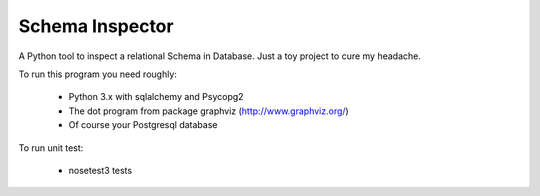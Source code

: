 Schema Inspector
================

A Python tool to inspect a relational Schema in Database.
Just a toy project to cure my headache.

To run this program you need roughly:

 * Python 3.x with sqlalchemy and Psycopg2
 * The dot program from package graphviz (http://www.graphviz.org/)
 * Of course your Postgresql database

To run unit test:

  * nosetest3 tests


